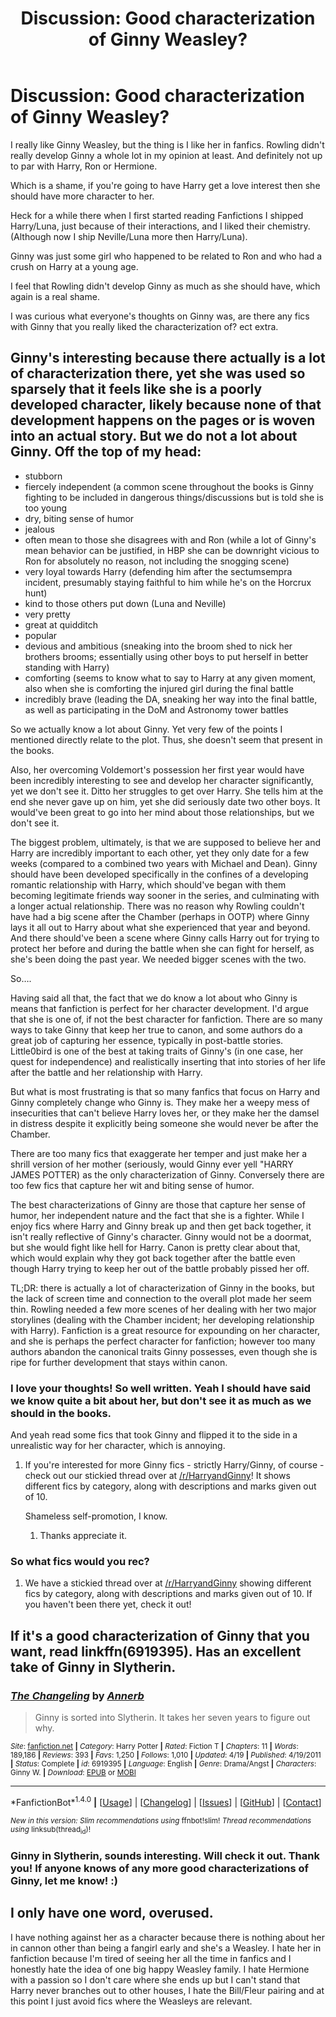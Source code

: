 #+TITLE: Discussion: Good characterization of Ginny Weasley?

* Discussion: Good characterization of Ginny Weasley?
:PROPERTIES:
:Author: SnarkyAndProud
:Score: 4
:DateUnix: 1505009899.0
:DateShort: 2017-Sep-10
:FlairText: Discussion
:END:
I really like Ginny Weasley, but the thing is I like her in fanfics. Rowling didn't really develop Ginny a whole lot in my opinion at least. And definitely not up to par with Harry, Ron or Hermione.

Which is a shame, if you're going to have Harry get a love interest then she should have more character to her.

Heck for a while there when I first started reading Fanfictions I shipped Harry/Luna, just because of their interactions, and I liked their chemistry. (Although now I ship Neville/Luna more then Harry/Luna).

Ginny was just some girl who happened to be related to Ron and who had a crush on Harry at a young age.

I feel that Rowling didn't develop Ginny as much as she should have, which again is a real shame.

I was curious what everyone's thoughts on Ginny was, are there any fics with Ginny that you really liked the characterization of? ect extra.


** Ginny's interesting because there actually is a lot of characterization there, yet she was used so sparsely that it feels like she is a poorly developed character, likely because none of that development happens on the pages or is woven into an actual story. But we do not a lot about Ginny. Off the top of my head:

- stubborn
- fiercely independent (a common scene throughout the books is Ginny fighting to be included in dangerous things/discussions but is told she is too young
- dry, biting sense of humor
- jealous
- often mean to those she disagrees with and Ron (while a lot of Ginny's mean behavior can be justified, in HBP she can be downright vicious to Ron for absolutely no reason, not including the snogging scene)
- very loyal towards Harry (defending him after the sectumsempra incident, presumably staying faithful to him while he's on the Horcrux hunt)
- kind to those others put down (Luna and Neville)
- very pretty
- great at quidditch
- popular
- devious and ambitious (sneaking into the broom shed to nick her brothers brooms; essentially using other boys to put herself in better standing with Harry)
- comforting (seems to know what to say to Harry at any given moment, also when she is comforting the injured girl during the final battle
- incredibly brave (leading the DA, sneaking her way into the final battle, as well as participating in the DoM and Astronomy tower battles

So we actually know a lot about Ginny. Yet very few of the points I mentioned directly relate to the plot. Thus, she doesn't seem that present in the books.

Also, her overcoming Voldemort's possession her first year would have been incredibly interesting to see and develop her character significantly, yet we don't see it. Ditto her struggles to get over Harry. She tells him at the end she never gave up on him, yet she did seriously date two other boys. It would've been great to go into her mind about those relationships, but we don't see it.

The biggest problem, ultimately, is that we are supposed to believe her and Harry are incredibly important to each other, yet they only date for a few weeks (compared to a combined two years with Michael and Dean). Ginny should have been developed specifically in the confines of a developing romantic relationship with Harry, which should've began with them becoming legitimate friends way sooner in the series, and culminating with a longer actual relationship. There was no reason why Rowling couldn't have had a big scene after the Chamber (perhaps in OOTP) where Ginny lays it all out to Harry about what she experienced that year and beyond. And there should've been a scene where Ginny calls Harry out for trying to protect her before and during the battle when she can fight for herself, as she's been doing the past year. We needed bigger scenes with the two.

So....

Having said all that, the fact that we do know a lot about who Ginny is means that fanfiction is perfect for her character development. I'd argue that she is one of, if not the best character for fanfiction. There are so many ways to take Ginny that keep her true to canon, and some authors do a great job of capturing her essence, typically in post-battle stories. Little0bird is one of the best at taking traits of Ginny's (in one case, her quest for independence) and realistically inserting that into stories of her life after the battle and her relationship with Harry.

But what is most frustrating is that so many fanfics that focus on Harry and Ginny completely change who Ginny is. They make her a weepy mess of insecurities that can't believe Harry loves her, or they make her the damsel in distress despite it explicitly being someone she would never be after the Chamber.

There are too many fics that exaggerate her temper and just make her a shrill version of her mother (seriously, would Ginny ever yell "HARRY JAMES POTTER) as the only characterization of Ginny. Conversely there are too few fics that capture her wit and biting sense of humor.

The best characterizations of Ginny are those that capture her sense of humor, her independent nature and the fact that she is a fighter. While I enjoy fics where Harry and Ginny break up and then get back together, it isn't really reflective of Ginny's character. Ginny would not be a doormat, but she would fight like hell for Harry. Canon is pretty clear about that, which would explain why they got back together after the battle even though Harry trying to keep her out of the battle probably pissed her off.

TL;DR: there is actually a lot of characterization of Ginny in the books, but the lack of screen time and connection to the overall plot made her seem thin. Rowling needed a few more scenes of her dealing with her two major storylines (dealing with the Chamber incident; her developing relationship with Harry). Fanfiction is a great resource for expounding on her character, and she is perhaps the perfect character for fanfiction; however too many authors abandon the canonical traits Ginny possesses, even though she is ripe for further development that stays within canon.
:PROPERTIES:
:Author: goodlife23
:Score: 19
:DateUnix: 1505016434.0
:DateShort: 2017-Sep-10
:END:

*** I love your thoughts! So well written. Yeah I should have said we know quite a bit about her, but don't see it as much as we should in the books.

And yeah read some fics that took Ginny and flipped it to the side in a unrealistic way for her character, which is annoying.
:PROPERTIES:
:Author: SnarkyAndProud
:Score: 1
:DateUnix: 1505017454.0
:DateShort: 2017-Sep-10
:END:

**** If you're interested for more Ginny fics - strictly Harry/Ginny, of course - check out our stickied thread over at [[/r/HarryandGinny]]! It shows different fics by category, along with descriptions and marks given out of 10.

Shameless self-promotion, I know.
:PROPERTIES:
:Author: stefvh
:Score: 1
:DateUnix: 1505089025.0
:DateShort: 2017-Sep-11
:END:

***** Thanks appreciate it.
:PROPERTIES:
:Author: SnarkyAndProud
:Score: 1
:DateUnix: 1505090251.0
:DateShort: 2017-Sep-11
:END:


*** So what fics would you rec?
:PROPERTIES:
:Author: emotionalhaircut
:Score: 1
:DateUnix: 1505056440.0
:DateShort: 2017-Sep-10
:END:

**** We have a stickied thread over at [[/r/HarryandGinny]] showing different fics by category, along with descriptions and marks given out of 10. If you haven't been there yet, check it out!
:PROPERTIES:
:Author: stefvh
:Score: 1
:DateUnix: 1505088824.0
:DateShort: 2017-Sep-11
:END:


** If it's a good characterization of Ginny that you want, read linkffn(6919395). Has an excellent take of Ginny in Slytherin.
:PROPERTIES:
:Author: toujours_pur_
:Score: 5
:DateUnix: 1505013634.0
:DateShort: 2017-Sep-10
:END:

*** [[http://www.fanfiction.net/s/6919395/1/][*/The Changeling/*]] by [[https://www.fanfiction.net/u/763509/Annerb][/Annerb/]]

#+begin_quote
  Ginny is sorted into Slytherin. It takes her seven years to figure out why.
#+end_quote

^{/Site/: [[http://www.fanfiction.net/][fanfiction.net]] *|* /Category/: Harry Potter *|* /Rated/: Fiction T *|* /Chapters/: 11 *|* /Words/: 189,186 *|* /Reviews/: 393 *|* /Favs/: 1,250 *|* /Follows/: 1,010 *|* /Updated/: 4/19 *|* /Published/: 4/19/2011 *|* /Status/: Complete *|* /id/: 6919395 *|* /Language/: English *|* /Genre/: Drama/Angst *|* /Characters/: Ginny W. *|* /Download/: [[http://www.ff2ebook.com/old/ffn-bot/index.php?id=6919395&source=ff&filetype=epub][EPUB]] or [[http://www.ff2ebook.com/old/ffn-bot/index.php?id=6919395&source=ff&filetype=mobi][MOBI]]}

--------------

*FanfictionBot*^{1.4.0} *|* [[[https://github.com/tusing/reddit-ffn-bot/wiki/Usage][Usage]]] | [[[https://github.com/tusing/reddit-ffn-bot/wiki/Changelog][Changelog]]] | [[[https://github.com/tusing/reddit-ffn-bot/issues/][Issues]]] | [[[https://github.com/tusing/reddit-ffn-bot/][GitHub]]] | [[[https://www.reddit.com/message/compose?to=tusing][Contact]]]

^{/New in this version: Slim recommendations using/ ffnbot!slim! /Thread recommendations using/ linksub(thread_id)!}
:PROPERTIES:
:Author: FanfictionBot
:Score: 2
:DateUnix: 1505013645.0
:DateShort: 2017-Sep-10
:END:


*** Ginny in Slytherin, sounds interesting. Will check it out. Thank you! If anyone knows of any more good characterizations of Ginny, let me know! :)
:PROPERTIES:
:Author: SnarkyAndProud
:Score: 2
:DateUnix: 1505014712.0
:DateShort: 2017-Sep-10
:END:


** I only have one word, overused.

I have nothing against her as a character because there is nothing about her in cannon other than being a fangirl early and she's a Weasley. I hate her in fanfiction because I'm tired of seeing her all the time in fanfics and I honestly hate the idea of one big happy Weasley family. I hate Hermione with a passion so I don't care where she ends up but I can't stand that Harry never branches out to other houses, I hate the Bill/Fleur pairing and at this point I just avoid fics where the Weasleys are relevant.
:PROPERTIES:
:Author: Bisaster
:Score: -3
:DateUnix: 1505047800.0
:DateShort: 2017-Sep-10
:END:
